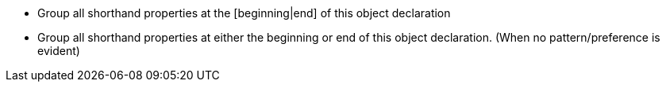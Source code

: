 * Group all shorthand properties at the [beginning|end] of this object declaration
* Group all shorthand properties at either the beginning or end of this object declaration. (When no pattern/preference is evident)